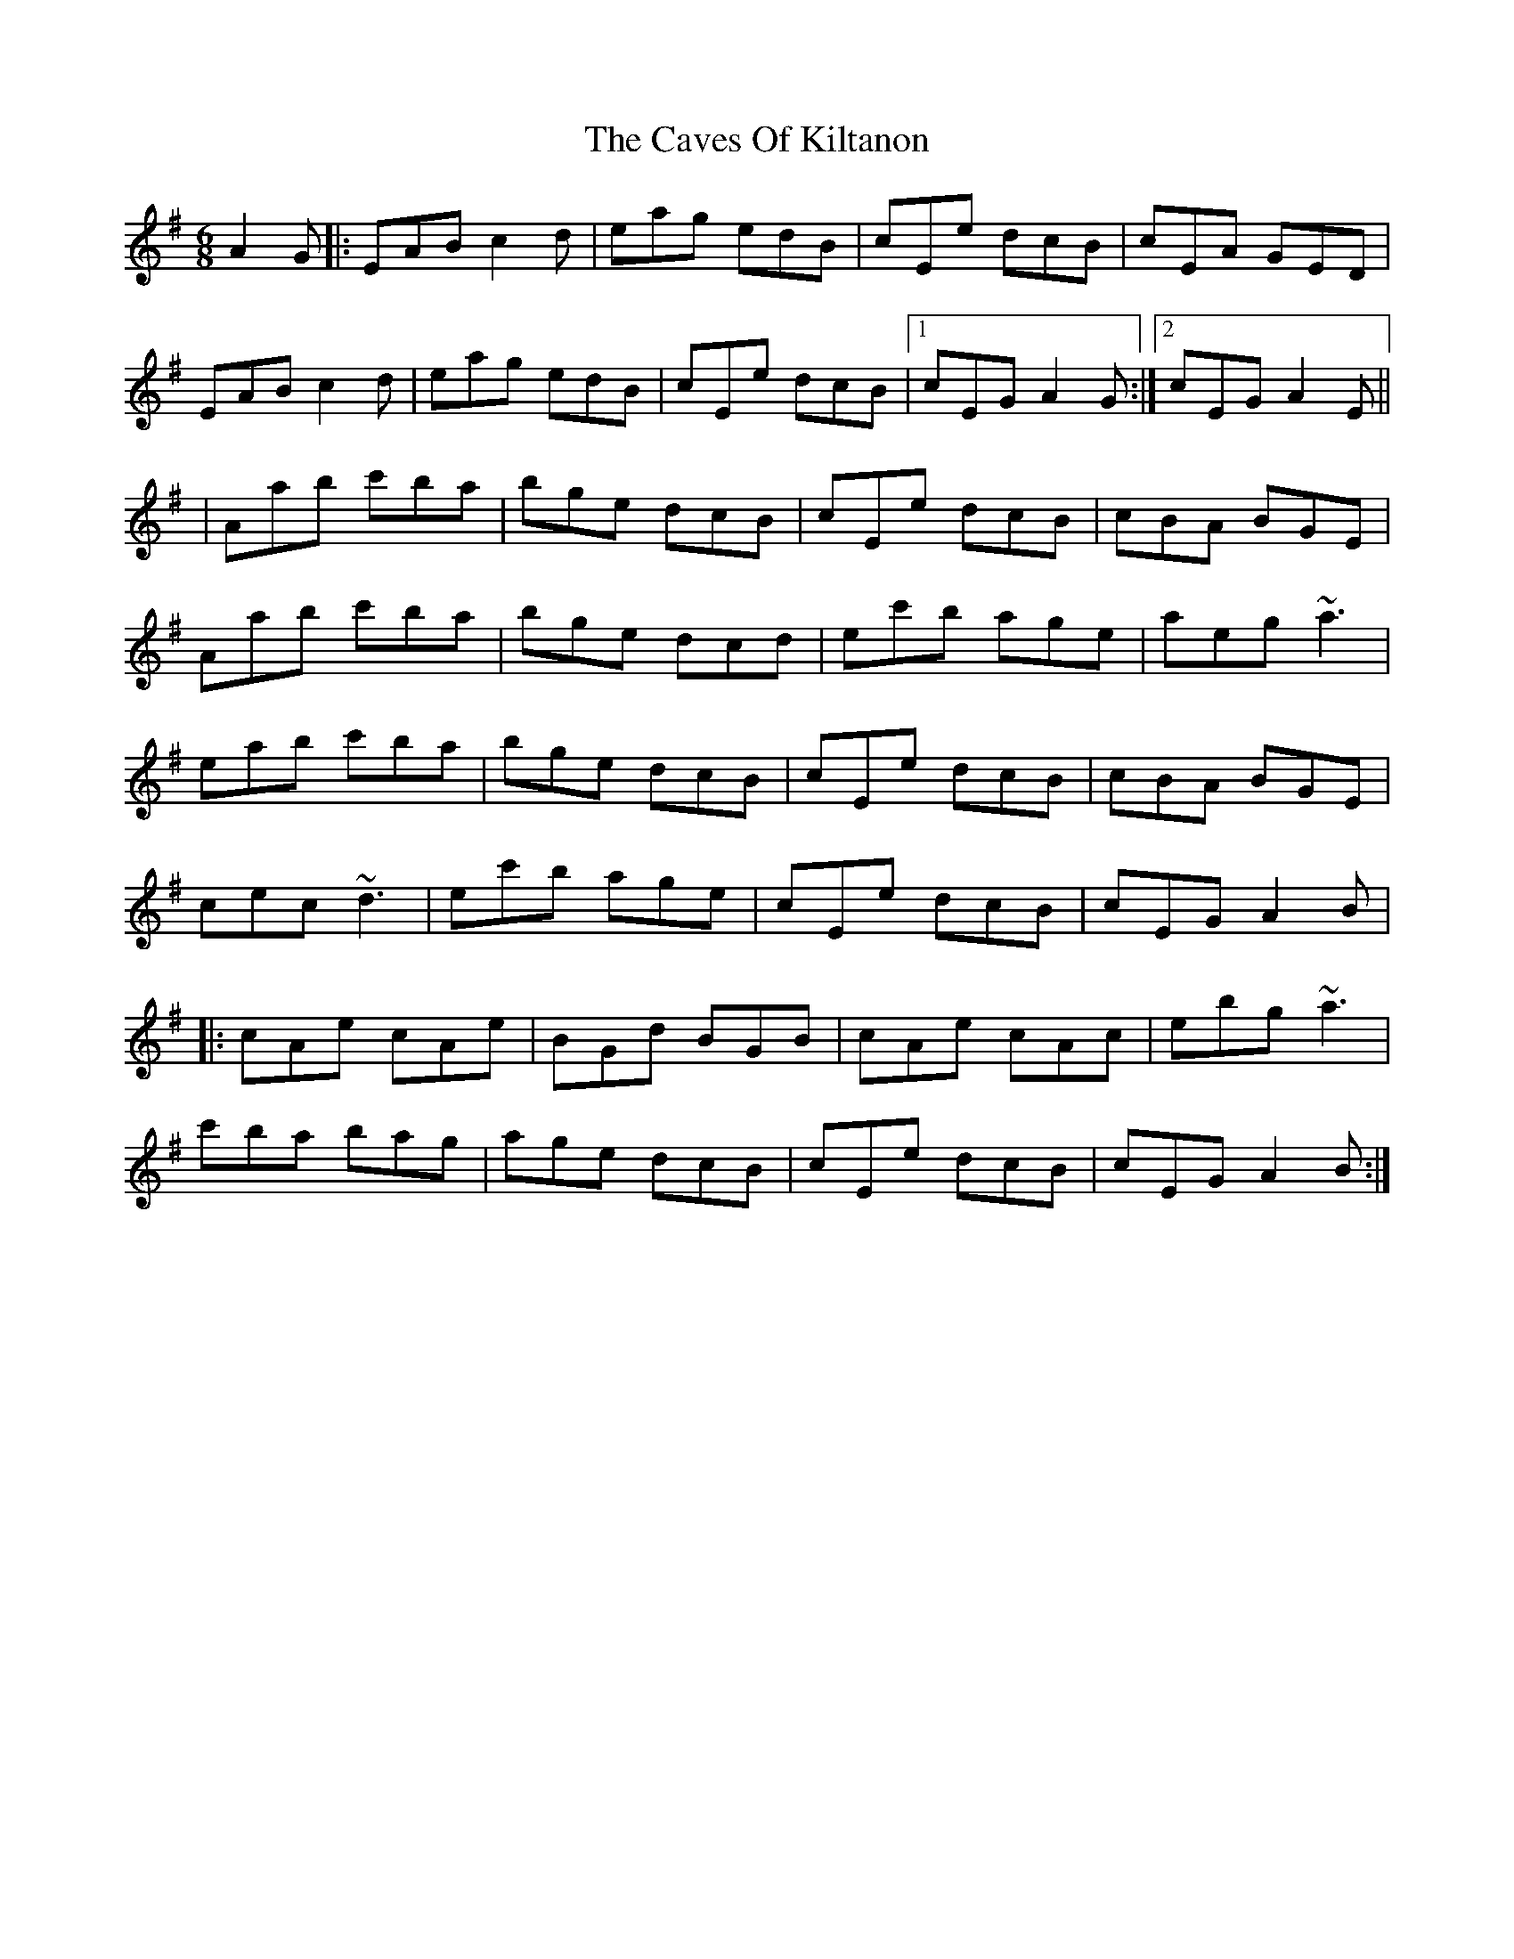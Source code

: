 X: 3
T: Caves Of Kiltanon, The
Z: Thady Quill
S: https://thesession.org/tunes/698#setting28895
R: jig
M: 6/8
L: 1/8
K: Ador
A2 G |: EAB c2 d | eag edB | cEe dcB | cEA GED |
EAB c2 d | eag edB | cEe dcB |1 cEG A2 G :|2 cEG A2 E ||
|Aab c'ba | bge dcB | cEe dcB | cBA BGE |
Aab c'ba | bge dcd | ec'b age | aeg ~a3 |
eab c'ba | bge dcB | cEe dcB | cBA BGE |
cec ~d3 | ec'b age | cEe dcB | cEG A2 B |
|:cAe cAe | BGd BGB | cAe cAc | ebg ~a3 |
c'ba bag | age dcB | cEe dcB | cEG A2 B :|
